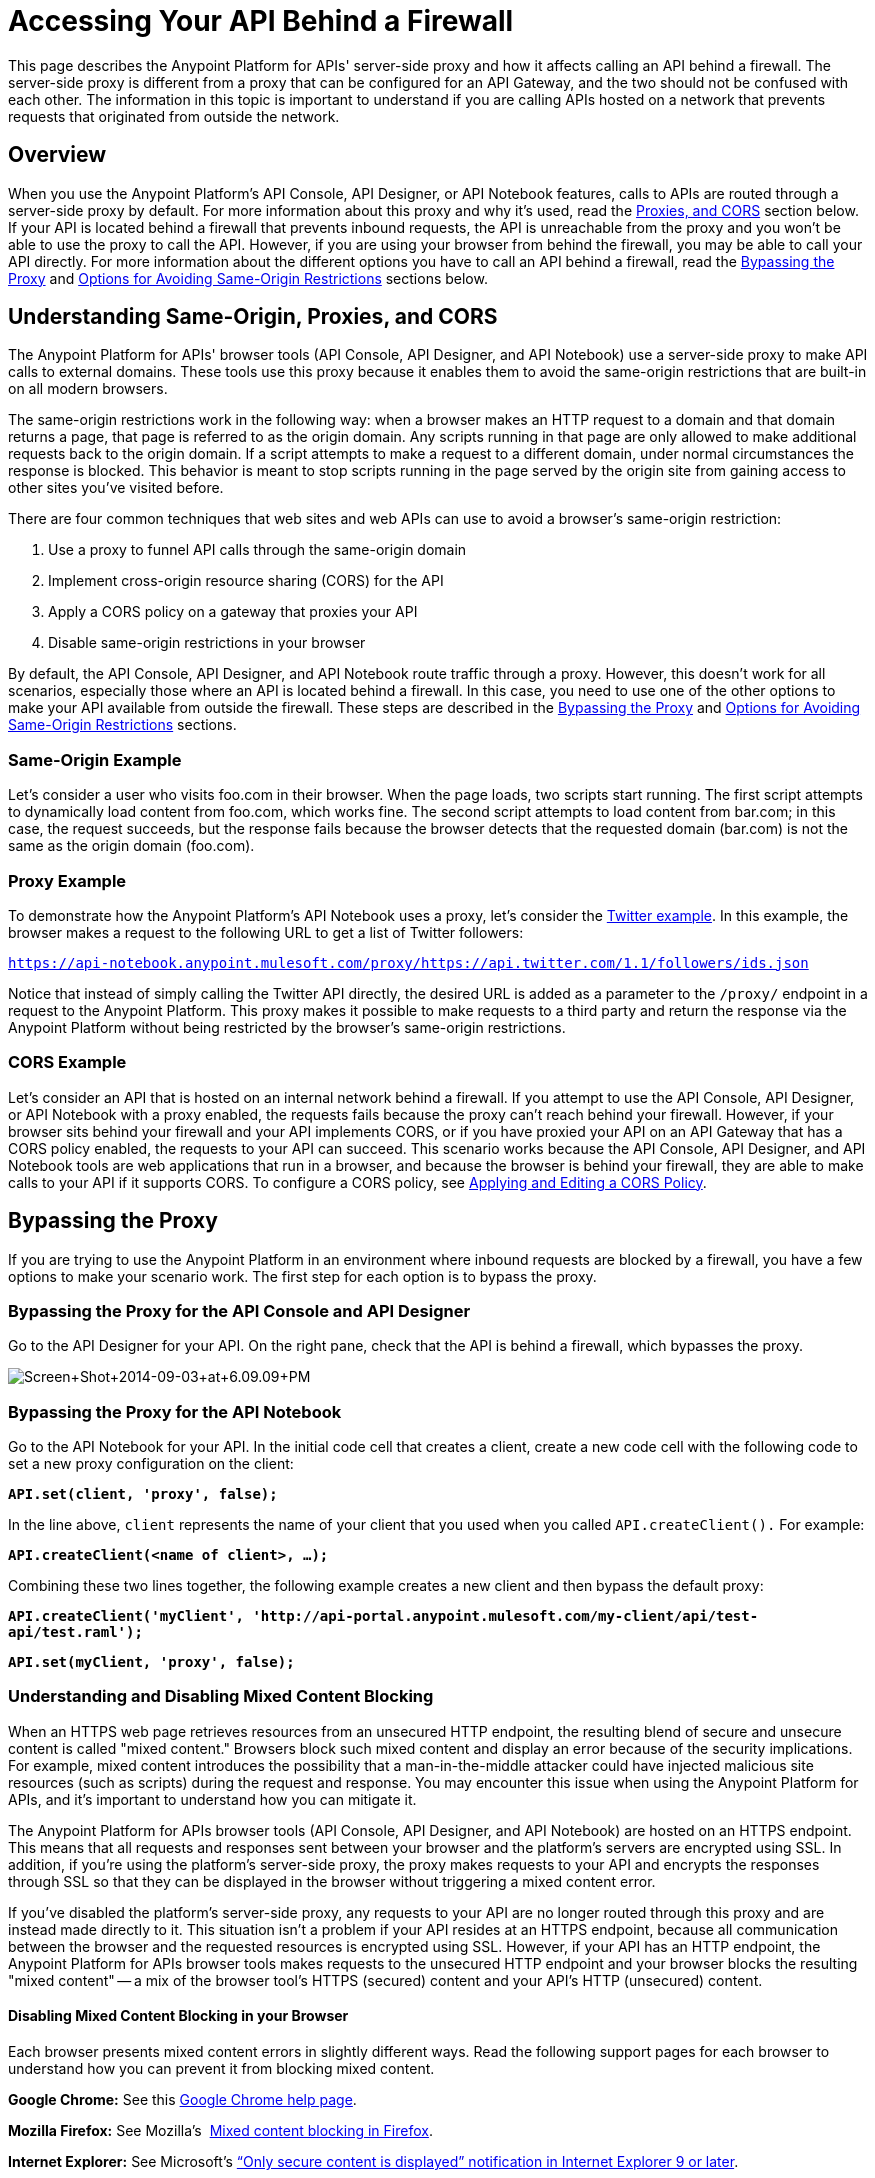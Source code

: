 = Accessing Your API Behind a Firewall
:keywords: firewall, mixed content, cors, proxy, same-origin, anypoint, api console, api designer, api notebook

This page describes the Anypoint Platform for APIs' server-side proxy and how it affects calling an API behind a firewall. The server-side proxy is different from a proxy that can be configured for an API Gateway, and the two should not be confused with each other. The information in this topic is important to understand if you are calling APIs hosted on a network that prevents requests that originated from outside the network.

== Overview

When you use the Anypoint Platform's API Console, API Designer, or API Notebook features, calls to APIs are routed through a server-side proxy by default. For more information about this proxy and why it's used, read the <<Understanding Same-Origin, Proxies, and CORS>> section below. If your API is located behind a firewall that prevents inbound requests, the API is unreachable from the proxy and you won't be able to use the proxy to call the API. However, if you are using your browser from behind the firewall, you may be able to call your API directly. For more information about the different options you have to call an API behind a firewall, read the <<Bypassing the Proxy>> and <<Options for Avoiding Same-Origin Restrictions>> sections below.

== Understanding Same-Origin, Proxies, and CORS

The Anypoint Platform for APIs' browser tools (API Console, API Designer, and API Notebook) use a server-side proxy to make API calls to external domains. These tools use this proxy because it enables them to avoid the same-origin restrictions that are built-in on all modern browsers.

The same-origin restrictions work in the following way: when a browser makes an HTTP request to a domain and that domain returns a page, that page is referred to as the origin domain. Any scripts running in that page are only allowed to make additional requests back to the origin domain. If a script attempts to make a request to a different domain, under normal circumstances the response is blocked. This behavior is meant to stop scripts running in the page served by the origin site from gaining access to other sites you've visited before.

There are four common techniques that web sites and web APIs can use to avoid a browser's same-origin restriction:

. Use a proxy to funnel API calls through the same-origin domain
. Implement cross-origin resource sharing (CORS) for the API
. Apply a CORS policy on a gateway that proxies your API
. Disable same-origin restrictions in your browser

By default, the API Console, API Designer, and API Notebook route traffic through a proxy. However, this doesn't work for all scenarios, especially those where an API is located behind a firewall. In this case, you need to use one of the other options to make your API available from outside the firewall. These steps are described in the <<Bypassing the Proxy>> and <<Options for Avoiding Same-Origin Restrictions>> sections.

=== Same-Origin Example

Let's consider a user who visits foo.com in their browser. When the page loads, two scripts start running. The first script attempts to dynamically load content from foo.com, which works fine. The second script attempts to load content from bar.com; in this case, the request succeeds, but the response fails because the browser detects that the requested domain (bar.com) is not the same as the origin domain (foo.com). 

=== Proxy Example

To demonstrate how the Anypoint Platform's API Notebook uses a proxy, let's consider the link:https://api-notebook.anypoint.mulesoft.com/examples/twitter[Twitter example]. In this example, the browser makes a request to the following URL to get a list of Twitter followers:

`https://api-notebook.anypoint.mulesoft.com/proxy/https://api.twitter.com/1.1/followers/ids.json`

Notice that instead of simply calling the Twitter API directly, the desired URL is added as a parameter to the `/proxy/` endpoint in a request to the Anypoint Platform. This proxy makes it possible to make requests to a third party and return the response via the Anypoint Platform without being restricted by the browser's same-origin restrictions.

=== CORS Example

Let's consider an API that is hosted on an internal network behind a firewall. If you attempt to use the API Console, API Designer, or API Notebook with a proxy enabled, the requests fails because the proxy can't reach behind your firewall. However, if your browser sits behind your firewall and your API implements CORS, or if you have proxied your API on an API Gateway that has a CORS policy enabled, the requests to your API can succeed. This scenario works because the API Console, API Designer, and API Notebook tools are web applications that run in a browser, and because the browser is behind your firewall, they are able to make calls to your API if it supports CORS. To configure a CORS policy, see link:/anypoint-platform-for-apis/cors-policy[Applying and Editing a CORS Policy].

== Bypassing the Proxy

If you are trying to use the Anypoint Platform in an environment where inbound requests are blocked by a firewall, you have a few options to make your scenario work. The first step for each option is to bypass the proxy.

=== Bypassing the Proxy for the API Console and API Designer

Go to the API Designer for your API. On the right pane, check that the API is behind a firewall, which bypasses the proxy.

image:Screen+Shot+2014-09-03+at+6.09.09+PM.png[Screen+Shot+2014-09-03+at+6.09.09+PM]

=== Bypassing the Proxy for the API Notebook

Go to the API Notebook for your API. In the initial code cell that creates a client, create a new code cell with the following code to set a new proxy configuration on the client:

*`API.set(client, 'proxy', false);`*

In the line above, `client` represents the name of your client that you used when you called `API.createClient().` For example:

*`API.createClient(<name of client>, ...);`*

Combining these two lines together, the following example creates a new client and then bypass the default proxy:

*`API.createClient('myClient', 'http://api-portal.anypoint.mulesoft.com/my-client/api/test-api/test.raml');`*

*`API.set(myClient, 'proxy', false);`*

=== Understanding and Disabling Mixed Content Blocking

When an HTTPS web page retrieves resources from an unsecured HTTP endpoint, the resulting blend of secure and unsecure content is called "mixed content." Browsers block such mixed content and display an error because of the security implications. For example, mixed content introduces the possibility that a man-in-the-middle attacker could have injected malicious site resources (such as scripts) during the request and response. You may encounter this issue when using the Anypoint Platform for APIs, and it's important to understand how you can mitigate it.

The Anypoint Platform for APIs browser tools (API Console, API Designer, and API Notebook) are hosted on an HTTPS endpoint. This means that all requests and responses sent between your browser and the platform's servers are encrypted using SSL. In addition, if you're using the platform's server-side proxy, the proxy  makes requests to your API and encrypts the responses through SSL so that they can be displayed in the browser without triggering a mixed content error.

If you've disabled the platform's server-side proxy, any requests to your API are no longer routed through this proxy and are instead made directly to it. This situation isn't a problem if your API resides at an HTTPS endpoint, because all communication between the browser and the requested resources is encrypted using SSL. However, if your API has an HTTP endpoint, the Anypoint Platform for APIs browser tools makes requests to the unsecured HTTP endpoint and your browser blocks the resulting "mixed content" -- a mix of the browser tool's HTTPS (secured) content and your API's HTTP (unsecured) content.

==== Disabling Mixed Content Blocking in your Browser

Each browser presents mixed content errors in slightly different ways. Read the following support pages for each browser to understand how you can prevent it from blocking mixed content.

*Google Chrome:* See this link:https://support.google.com/chrome/answer/1342714?hl=en[Google Chrome help page].

*Mozilla Firefox:* See Mozilla's  link:https://support.mozilla.org/en-US/kb/how-does-content-isnt-secure-affect-my-safety[Mixed content blocking in Firefox].

*Internet Explorer:* See Microsoft's link:http://support.microsoft.com/kb/2625928[“Only secure content is displayed” notification in Internet Explorer 9 or later].

== Options for Avoiding Same-Origin Restrictions

After a proxy has been bypassed, your API still may not be accessible by the API Console, API Designer, or API Notebook because of same-origin browser restrictions. Your options for enabling access to the API are described in the sections below:

. <<Option 1: Implement CORS for your API>>
. <<Option 2: Proxy your API through an API Gateway and Apply a CORS Policy>>
. Disable Same-Origin Restrictions in your Browser

=== Option 1: Implement CORS for your API

If your API is behind a firewall, one possible solution is that you implement CORS for it. Make sure that you understand the security implications of any CORS configuration that you implement. For more information, see link:/anypoint-platform-for-apis/cors-policy[Applying and Editing a CORS Policy].

=== Option 2: Proxy your API through an API Gateway and Apply a CORS Policy

If your API is behind a firewall and your API doesn't implement CORS, a possible solution is to proxy your API through an API Gateway that itself implements CORS. For more information, see link:/anypoint-platform-for-apis/proxying-your-api[Proxying Your API] and link:/anypoint-platform-for-apis/configuring-an-api-gateway[Configuring an API Gateway]. To configure a CORS policy, see link:/anypoint-platform-for-apis/cors-policy[Applying and Editing a CORS Policy].

=== Option 3: Disable Same-Origin Restrictions in your Browser

Another possible solution, especially if you can't implement CORS for your API either directly or by using an API Gateway, is to disable the same-origin restrictions in your browser. Each browser handles these restrictions in a unique way; for example, after launching Google Chrome from the command line to disable the same-origin restrictions and then closing Chrome, your next Chrome session automatically re-enables the restrictions. Internet Explorer's settings persists across application sessions, so you need to change your Internet Options manually. Mozilla Firefox doesn't currently support a way to disable same-origin restrictions without using a custom build of the browser.

[NOTE]
Make sure you understand the potential security implications of changing your browser's security settings. You should only use these options for testing on your own web pages because your browser can become vulnerable to malicious scripts and other potential threats. 

==== Google Chrome for Mac OS X

* Open a new Terminal window, paste the following line, and then press *Enter*: `open -a Google\ Chrome --args --disable-web-security`.

==== Google Chrome for Windows

* Open a new Command Prompt window, navigate to the location of the Chrome executable (Chrome.exe), paste the following line, and then press *Enter*: `chrome.exe --disable-web-security`.

==== Mozilla Firefox

You can't disable the same-origin restrictions in Firefox without using a custom build of the browser's source code.

==== Internet Explorer

. Open *Internet Properties*, click the *Security* tab, and then click the *Custom level* button in the *Security level for this zone* section.
. A *Security Settings* dialog appears. Scroll down the list of security settings and locate the *Miscellaneous* section, and select *Enable* for the *Access data sources across domains* setting.
. Click *Apply*.

== See Also

* link:http://forums.mulesoft.com[MuleSoft's Forums]
* link:https://www.mulesoft.com/support-and-services/mule-esb-support-license-subscription[MuleSoft Support]
* mailto:support@mulesoft.com[Contact MuleSoft]
